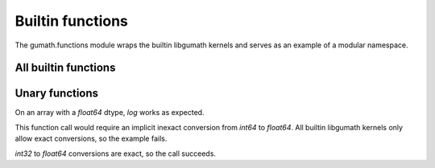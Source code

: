 .. meta::
   :robots: index,follow
   :description: xnd container
   :keywords: xnd, types, examples

.. sectionauthor:: Stefan Krah <skrah at bytereef.org>


Builtin functions
=================

The gumath.functions module wraps the builtin libgumath kernels and serves
as an example of a modular namespace.


All builtin functions
---------------------

.. doctest::

   >>> from gumath import functions as fn
   >>> dir(fn)
   ['__doc__', '__file__', '__loader__', '__name__', '__package__', '__spec__', 'abs', 'acos', 'acosh', 'add', 'asin', 'asinh', 'atan', 'atanh', 'bitwise_and', 'bitwise_or', 'bitwise_xor', 'cbrt', 'ceil', 'copy', 'cos', 'cosh', 'divide', 'divmod', 'equal', 'equaln', 'erf', 'erfc', 'exp', 'exp2', 'expm1', 'fabs', 'floor', 'floor_divide', 'greater', 'greater_equal', 'invert', 'less', 'less_equal', 'lgamma', 'log', 'log10', 'log1p', 'log2', 'logb', 'multiply', 'nearbyint', 'negative', 'not_equal', 'power', 'remainder', 'round', 'sin', 'sinh', 'sqrt', 'subtract', 'tan', 'tanh', 'tgamma', 'trunc']

Unary functions
---------------

.. doctest::

   >>> from xnd import xnd
   >>> x = xnd([[1.0, 2.0, 3.0], [4.0, 5.0, 6.0]])
   >>> fn.log(x)
   xnd([[0.0, 0.6931471805599453, 1.0986122886681098], [1.3862943611198906, 1.6094379124341003, 1.791759469228055]],
       type='2 * 3 * float64')

On an array with a *float64* dtype, *log* works as expected.


.. doctest::

   >>> x = xnd([[1, 2, 3], [4, 5, 6]])
   >>> x.type
   ndt("2 * 3 * int64")
   >>> fn.log(x)
   Traceback (most recent call last):
     File "<stdin>", line 1, in <module>
   ValueError: invalid dtype

This function call would require an implicit inexact conversion from *int64* to
*float64*.  All builtin libgumath kernels only allow exact conversions, so the
example fails.


.. doctest::

   >>> x = xnd([[1, 2, 3], [4, 5, 6]], dtype="int32")
   >>> fn.log(x)
   xnd([[0.0, 0.6931471805599453, 1.0986122886681098], [1.3862943611198906, 1.6094379124341003, 1.791759469228055]],
       type='2 * 3 * float64')

*int32* to *float64* conversions are exact, so the call succeeds.
